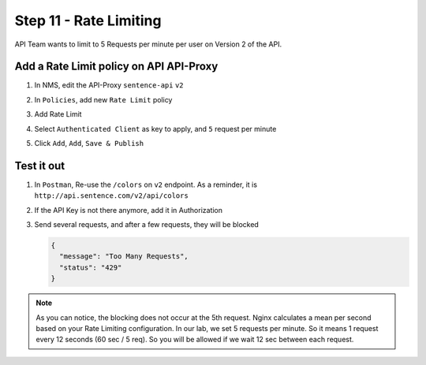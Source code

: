 Step 11 - Rate Limiting
#######################

API Team wants to limit to 5 Requests per minute per user on Version 2 of the API.

Add a Rate Limit policy on API API-Proxy
========================================

#. In NMS, edit the API-Proxy ``sentence-api`` ``v2``
#. In ``Policies``, add new ``Rate Limit`` policy

   .. image:: ../pictures/lab1/add-rl.png
      :align: center

#. Add Rate Limit
#. Select ``Authenticated Client`` as key to apply, and ``5`` request per minute

   .. image:: ../pictures/lab1/rl-5req.png
      :align: center

#. Click ``Add``, ``Add``, ``Save & Publish``


Test it out
===========

#. In ``Postman``, Re-use the ``/colors`` on ``v2`` endpoint. As a reminder, it is ``http://api.sentence.com/v2/api/colors``
#. If the API Key is not there anymore, add it in Authorization
#. Send several requests, and after a few requests, they will be blocked

   .. code-block :: JSON

      {
        "message": "Too Many Requests",
        "status": "429"
      }

   .. image:: ../pictures/lab1/rl-blocked.png
      :align: center

.. note:: As you can notice, the blocking does not occur at the 5th request. Nginx calculates a mean per second based on your Rate Limiting configuration. 
   In our lab, we set 5 requests per minute. So it means 1 request every 12 seconds (60 sec / 5 req). So you will be allowed if we wait 12 sec between each request.

